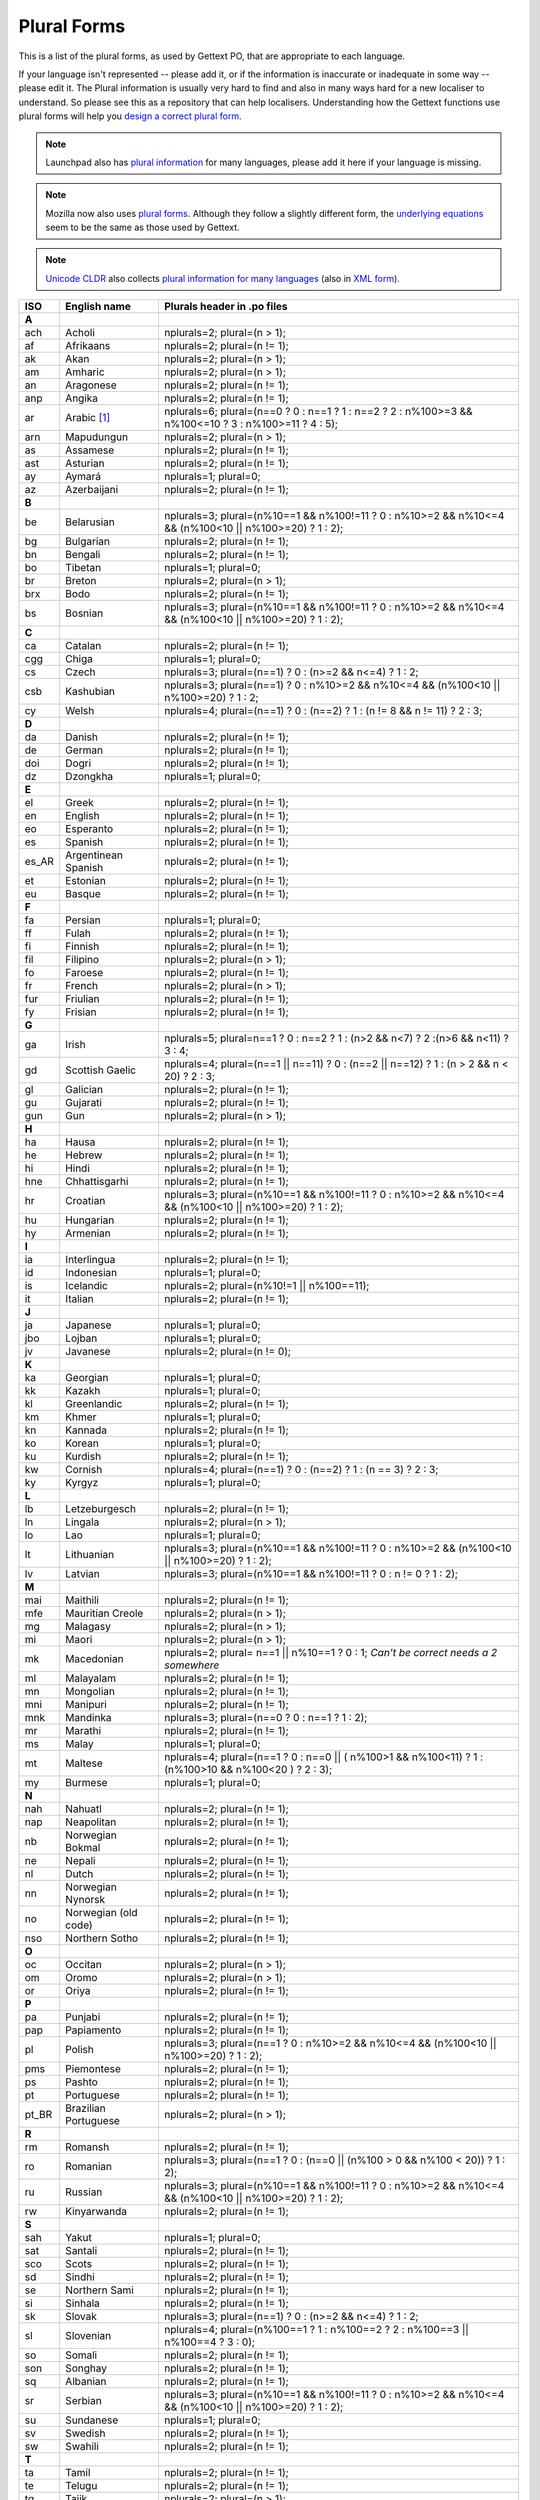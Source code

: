 .. _pluralforms:

Plural Forms
************

This is a list of the plural forms, as used by Gettext PO, that are appropriate
to each language.

If your language isn't represented -- please add it, or if the information is
inaccurate or inadequate in some way -- please edit it.  The Plural information
is usually very hard to find and also in many ways hard for a new localiser to
understand.  So please see this as a repository that can help localisers.
Understanding how the Gettext functions use plural forms will help you `design
a correct plural form
<http://www.gnu.org/software/gettext/manual/gettext.html#Plural-forms>`_.

.. note:: Launchpad also has `plural information
   <https://translations.launchpad.net/+languages>`_ for many languages, please
   add it here if your language is missing.

.. note:: Mozilla now also uses `plural forms
   <https://developer.mozilla.org/en/docs/Localization_and_Plurals>`_.  Although
   they follow a slightly different form, the `underlying equations
   <http://mxr.mozilla.org/mozilla/source/intl/locale/src/PluralForm.jsm#59>`_
   seem to be the same as those used by Gettext.

.. note:: `Unicode CLDR <http://cldr.unicode.org/>`_ also collects `plural
   information for many languages
   <http://www.unicode.org/cldr/data/charts/supplemental/language_plural_rules.html>`_
   (also in `XML form
   <http://unicode.org/cldr/trac/browser/trunk/common/supplemental/plurals.xml>`_).

.. _pluralforms#list:

.. We should build this automatically from the data that we have in the
   Translate Toolkit.

.. csv-table::
   :header-rows: 1
   :widths: 5 20 75

   ISO,   English name,          Plurals header in .po files
   **A**
   ach,   Acholi,                nplurals=2; plural=(n > 1);
   af,    Afrikaans,             nplurals=2; plural=(n != 1);
   ak,    Akan,                  nplurals=2; plural=(n > 1);
   am,    Amharic,               nplurals=2; plural=(n > 1);
   an,    Aragonese,             nplurals=2; plural=(n != 1);
   anp,   Angika,                nplurals=2; plural=(n != 1);
   ar,    Arabic [#f1]_,         nplurals=6; plural=(n==0 ? 0 : n==1 ? 1 : n==2 ? 2 : n%100>=3 && n%100<=10 ? 3 : n%100>=11 ? 4 : 5);
   arn,   Mapudungun,            nplurals=2; plural=(n > 1);
   as,    Assamese,              nplurals=2; plural=(n != 1);
   ast,   Asturian,              nplurals=2; plural=(n != 1);
   ay,    Aymará,                nplurals=1; plural=0;
   az,    Azerbaijani,           nplurals=2; plural=(n != 1);
   **B**
   be,    Belarusian,            nplurals=3; plural=(n%10==1 && n%100!=11 ? 0 : n%10>=2 && n%10<=4 && (n%100<10 || n%100>=20) ? 1 : 2);
   bg,    Bulgarian,             nplurals=2; plural=(n != 1);
   bn,    Bengali,               nplurals=2; plural=(n != 1);
   bo,    Tibetan,               nplurals=1; plural=0;
   br,    Breton,                nplurals=2; plural=(n > 1);
   brx,   Bodo,                  nplurals=2; plural=(n != 1);
   bs,    Bosnian,               nplurals=3; plural=(n%10==1 && n%100!=11 ? 0 : n%10>=2 && n%10<=4 && (n%100<10 || n%100>=20) ? 1 : 2);
   **C**
   ca,    Catalan,               nplurals=2; plural=(n != 1);
   cgg,   Chiga,                 nplurals=1; plural=0;
   cs,    Czech,                 nplurals=3; plural=(n==1) ? 0 : (n>=2 && n<=4) ? 1 : 2;
   csb,   Kashubian,             nplurals=3; plural=(n==1) ? 0 : n%10>=2 && n%10<=4 && (n%100<10 || n%100>=20) ? 1 : 2;
   cy,    Welsh,                 nplurals=4; plural=(n==1) ? 0 : (n==2) ? 1 : (n != 8 && n != 11) ? 2 : 3;
   **D**
   da,    Danish,                nplurals=2; plural=(n != 1);
   de,    German,                nplurals=2; plural=(n != 1);
   doi,   Dogri,                 nplurals=2; plural=(n != 1);
   dz,    Dzongkha,              nplurals=1; plural=0;
   **E**
   el,    Greek,                 nplurals=2; plural=(n != 1);
   en,    English,               nplurals=2; plural=(n != 1);
   eo,    Esperanto,             nplurals=2; plural=(n != 1);
   es,    Spanish,               nplurals=2; plural=(n != 1);
   es_AR, Argentinean Spanish,   nplurals=2; plural=(n != 1);
   et,    Estonian,              nplurals=2; plural=(n != 1);
   eu,    Basque,                nplurals=2; plural=(n != 1);
   **F**
   fa,    Persian,               nplurals=1; plural=0;
   ff,    Fulah,                 nplurals=2; plural=(n != 1);
   fi,    Finnish,               nplurals=2; plural=(n != 1);
   fil,   Filipino,              nplurals=2; plural=(n > 1);
   fo,    Faroese,               nplurals=2; plural=(n != 1);
   fr,    French,                nplurals=2; plural=(n > 1);
   fur,   Friulian,              nplurals=2; plural=(n != 1);
   fy,    Frisian,               nplurals=2; plural=(n != 1);
   **G**
   ga,    Irish,                 nplurals=5; plural=n==1 ? 0 : n==2 ? 1 : (n>2 && n<7) ? 2 :(n>6 && n<11) ? 3 : 4;
   gd,    Scottish Gaelic,       nplurals=4; plural=(n==1 || n==11) ? 0 : (n==2 || n==12) ? 1 : (n > 2 && n < 20) ? 2 : 3;
   gl,    Galician,              nplurals=2; plural=(n != 1);
   gu,    Gujarati,              nplurals=2; plural=(n != 1);
   gun,   Gun,                   nplurals=2; plural=(n > 1);
   **H**
   ha,    Hausa,                 nplurals=2; plural=(n != 1);
   he,    Hebrew,                nplurals=2; plural=(n != 1);
   hi,    Hindi,                 nplurals=2; plural=(n != 1);
   hne,   Chhattisgarhi,         nplurals=2; plural=(n != 1);
   hr,    Croatian,              nplurals=3; plural=(n%10==1 && n%100!=11 ? 0 : n%10>=2 && n%10<=4 && (n%100<10 || n%100>=20) ? 1 : 2);
   hu,    Hungarian,             nplurals=2; plural=(n != 1);
   hy,    Armenian,              nplurals=2; plural=(n != 1);
   **I**
   ia,    Interlingua,           nplurals=2; plural=(n != 1);
   id,    Indonesian,            nplurals=1; plural=0;
   is,    Icelandic,             nplurals=2; plural=(n%10!=1 || n%100==11);
   it,    Italian,               nplurals=2; plural=(n != 1);
   **J**
   ja,    Japanese,              nplurals=1; plural=0;
   jbo,   Lojban,                nplurals=1; plural=0;
   jv,    Javanese,              nplurals=2; plural=(n != 0);
   **K**
   ka,    Georgian,              nplurals=1; plural=0;
   kk,    Kazakh,                nplurals=1; plural=0;
   kl,    Greenlandic,           nplurals=2; plural=(n != 1);
   km,    Khmer,                 nplurals=1; plural=0;
   kn,    Kannada,               nplurals=2; plural=(n != 1);
   ko,    Korean,                nplurals=1; plural=0;
   ku,    Kurdish,               nplurals=2; plural=(n != 1);
   kw,    Cornish,               nplurals=4; plural=(n==1) ? 0 : (n==2) ? 1 : (n == 3) ? 2 : 3;
   ky,    Kyrgyz,                nplurals=1; plural=0;
   **L**
   lb,    Letzeburgesch,         nplurals=2; plural=(n != 1);
   ln,    Lingala,               nplurals=2; plural=(n > 1);
   lo,    Lao,                   nplurals=1; plural=0;
   lt,    Lithuanian,            nplurals=3; plural=(n%10==1 && n%100!=11 ? 0 : n%10>=2 && (n%100<10 || n%100>=20) ? 1 : 2);
   lv,    Latvian,               nplurals=3; plural=(n%10==1 && n%100!=11 ? 0 : n != 0 ? 1 : 2);
   **M**
   mai,   Maithili,              nplurals=2; plural=(n != 1);
   mfe,   Mauritian Creole,      nplurals=2; plural=(n > 1);
   mg,    Malagasy,              nplurals=2; plural=(n > 1);
   mi,    Maori,                 nplurals=2; plural=(n > 1);
   mk,    Macedonian,            nplurals=2; plural= n==1 || n%10==1 ? 0 : 1; *Can't be correct needs a 2 somewhere*
   ml,    Malayalam,             nplurals=2; plural=(n != 1);
   mn,    Mongolian,             nplurals=2; plural=(n != 1);
   mni,   Manipuri,              nplurals=2; plural=(n != 1);
   mnk,   Mandinka,              nplurals=3; plural=(n==0 ? 0 : n==1 ? 1 : 2);
   mr,    Marathi,               nplurals=2; plural=(n != 1);
   ms,    Malay,                 nplurals=1; plural=0;
   mt,    Maltese,               nplurals=4; plural=(n==1 ? 0 : n==0 || ( n%100>1 && n%100<11) ? 1 : (n%100>10 && n%100<20 ) ? 2 : 3);
   my,    Burmese,               nplurals=1; plural=0;
   **N**
   nah,   Nahuatl,               nplurals=2; plural=(n != 1);
   nap,   Neapolitan,            nplurals=2; plural=(n != 1);
   nb,    Norwegian Bokmal,      nplurals=2; plural=(n != 1);
   ne,    Nepali,                nplurals=2; plural=(n != 1);
   nl,    Dutch,                 nplurals=2; plural=(n != 1);
   nn,    Norwegian Nynorsk,     nplurals=2; plural=(n != 1);
   no,    Norwegian (old code),  nplurals=2; plural=(n != 1);
   nso,   Northern Sotho,        nplurals=2; plural=(n != 1);
   **O**
   oc,    Occitan,               nplurals=2; plural=(n > 1);
   om,    Oromo,                 nplurals=2; plural=(n > 1);
   or,    Oriya,                 nplurals=2; plural=(n != 1);
   **P**
   pa,    Punjabi,               nplurals=2; plural=(n != 1);
   pap,   Papiamento,            nplurals=2; plural=(n != 1);
   pl,    Polish,                nplurals=3; plural=(n==1 ? 0 : n%10>=2 && n%10<=4 && (n%100<10 || n%100>=20) ? 1 : 2);
   pms,   Piemontese,            nplurals=2; plural=(n != 1);
   ps,    Pashto,                nplurals=2; plural=(n != 1);
   pt,    Portuguese,            nplurals=2; plural=(n != 1);
   pt_BR, Brazilian Portuguese,  nplurals=2; plural=(n > 1);
   **R**
   rm,    Romansh,               nplurals=2; plural=(n != 1);
   ro,    Romanian,              nplurals=3; plural=(n==1 ? 0 : (n==0 || (n%100 > 0 && n%100 < 20)) ? 1 : 2);
   ru,    Russian,               nplurals=3; plural=(n%10==1 && n%100!=11 ? 0 : n%10>=2 && n%10<=4 && (n%100<10 || n%100>=20) ? 1 : 2);
   rw,    Kinyarwanda,           nplurals=2; plural=(n != 1);
   **S**
   sah,   Yakut,                 nplurals=1; plural=0;
   sat,   Santali,               nplurals=2; plural=(n != 1);
   sco,   Scots,                 nplurals=2; plural=(n != 1);
   sd,    Sindhi,                nplurals=2; plural=(n != 1);
   se,    Northern Sami,         nplurals=2; plural=(n != 1);
   si,    Sinhala,               nplurals=2; plural=(n != 1);
   sk,    Slovak,                nplurals=3; plural=(n==1) ? 0 : (n>=2 && n<=4) ? 1 : 2;
   sl,    Slovenian,             nplurals=4; plural=(n%100==1 ? 1 : n%100==2 ? 2 : n%100==3 || n%100==4 ? 3 : 0);
   so,    Somali,                nplurals=2; plural=(n != 1);
   son,   Songhay,               nplurals=2; plural=(n != 1);
   sq,    Albanian,              nplurals=2; plural=(n != 1);
   sr,    Serbian,               nplurals=3; plural=(n%10==1 && n%100!=11 ? 0 : n%10>=2 && n%10<=4 && (n%100<10 || n%100>=20) ? 1 : 2);
   su,    Sundanese,             nplurals=1; plural=0;
   sv,    Swedish,               nplurals=2; plural=(n != 1);
   sw,    Swahili,               nplurals=2; plural=(n != 1);
   **T**
   ta,    Tamil,                 nplurals=2; plural=(n != 1);
   te,    Telugu,                nplurals=2; plural=(n != 1);
   tg,    Tajik,                 nplurals=2; plural=(n > 1);
   th,    Thai,                  nplurals=1; plural=0;
   ti,    Tigrinya,              nplurals=2; plural=(n > 1);
   tk,    Turkmen,               nplurals=2; plural=(n != 1);
   tr,    Turkish,               nplurals=2; plural=(n > 1);
   tt,    Tatar,                 nplurals=1; plural=0;
   **U**
   ug,    Uyghur,                nplurals=1; plural=0;
   uk,    Ukrainian,             nplurals=3; plural=(n%10==1 && n%100!=11 ? 0 : n%10>=2 && n%10<=4 && (n%100<10 || n%100>=20) ? 1 : 2);
   ur,    Urdu,                  nplurals=2; plural=(n != 1);
   uz,    Uzbek,                 nplurals=2; plural=(n > 1);
   **V**
   vi,    Vietnamese,            nplurals=1; plural=0;
   **W**
   wa,    Walloon,               nplurals=2; plural=(n > 1);
   wo,    Wolof,                 nplurals=1; plural=0;
   **Y**
   yo,    Yoruba,                nplurals=2; plural=(n != 1);
   **Z**
   zh,    Chinese [#f2]_,        nplurals=1; plural=0;
   zh,    Chinese [#f3]_,        nplurals=2; plural=(n > 1);

.. rubric:: Footnotes

.. [#f1]  http://wiki.arabeyes.org/Plural_Forms
.. [#f2] zh means all districts and all variants of Chinese, such as zh_CN,
   zh_HK, zh_TW and so on.
.. [#f3] In rare cases where plural form introduces difference in personal
   pronoun (such as her vs. they, we vs. I), the plural form is different.
